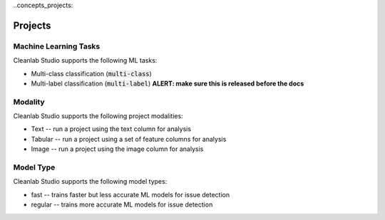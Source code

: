 ..concepts_projects:

Projects
********

Machine Learning Tasks
======================
Cleanlab Studio supports the following ML tasks:

* Multi-class classification (:code:`multi-class`)
* Multi-label classification (:code:`multi-label`) **ALERT: make sure this is released before the docs**


Modality
========
Cleanlab Studio supports the following project modalities:

* Text -- run a project using the text column for analysis
* Tabular -- run a project using a set of feature columns for analysis
* Image -- run a project using the image column for analysis

Model Type
==========
Cleanlab Studio supports the following model types:

* fast -- trains faster but less accurate ML models for issue detection
* regular -- trains more accurate ML models for issue detection